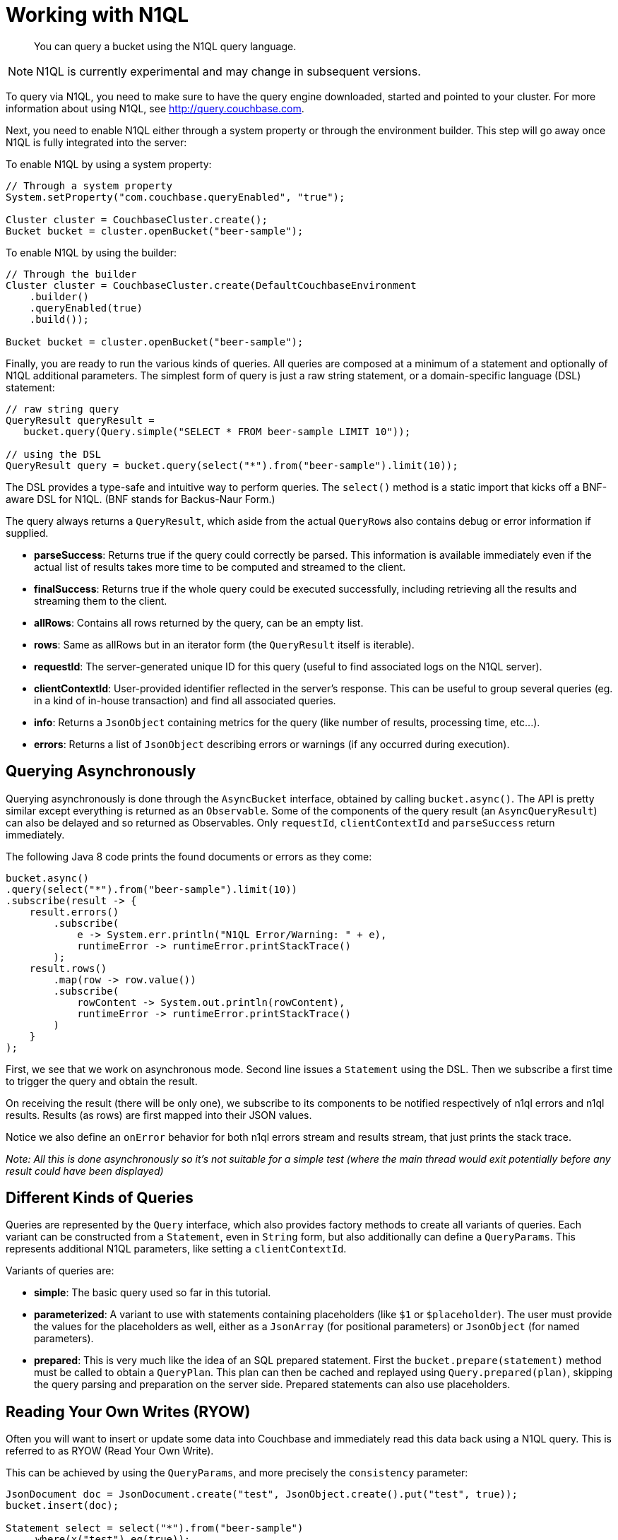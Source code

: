 = Working with N1QL
:page-topic-type: concept

[abstract]
You can query a bucket using the N1QL query language.

NOTE: N1QL is currently experimental and may change in subsequent versions.

To query via N1QL, you need to make sure to have the query engine downloaded, started and pointed to your cluster.
For more information about using N1QL, see http://query.couchbase.com[^].

Next, you need to enable N1QL either through a system property or through the environment builder.
This step will go away once N1QL is fully integrated into the server:

To enable N1QL by using a system property:

[source,java]
----
// Through a system property
System.setProperty("com.couchbase.queryEnabled", "true");

Cluster cluster = CouchbaseCluster.create();
Bucket bucket = cluster.openBucket("beer-sample");
----

To enable N1QL by using  the builder:

[source,java]
----
// Through the builder
Cluster cluster = CouchbaseCluster.create(DefaultCouchbaseEnvironment
    .builder()
    .queryEnabled(true)
    .build());

Bucket bucket = cluster.openBucket("beer-sample");
----

Finally, you are ready to run the various kinds of queries.
All queries are composed at a minimum of a statement and optionally of N1QL additional parameters.
The simplest form of query is just a raw string statement, or a domain-specific language (DSL) statement:

[source,java]
----
// raw string query
QueryResult queryResult =
   bucket.query(Query.simple("SELECT * FROM beer-sample LIMIT 10"));

// using the DSL
QueryResult query = bucket.query(select("*").from("beer-sample").limit(10));
----

The DSL provides a type-safe and intuitive way to perform queries.
The [.api]`select()` method is a static import that kicks off a  BNF-aware DSL for N1QL.
(BNF stands for Backus-Naur Form.)

The query always returns a [.api]`QueryResult`, which aside from the actual [.api]``QueryRow``s also contains debug or error information if supplied.

* *parseSuccess*: Returns true if the query could correctly be parsed.
This information is available immediately even if the actual list of results takes more time to be computed and streamed to the client.
* *finalSuccess*: Returns true if the whole query could be executed successfully, including retrieving all the results and streaming them to the client.
* *allRows*: Contains all rows returned by the query, can be an empty list.
* *rows*: Same as allRows but in an iterator form (the [.api]`QueryResult` itself is iterable).
* *requestId*: The server-generated unique ID for this query (useful to find associated logs on the N1QL server).
* *clientContextId*: User-provided identifier reflected in the server's response.
This can be useful to group several queries (eg.
in a kind of in-house transaction) and find all associated queries.
* *info*: Returns a [.api]`JsonObject` containing metrics for the query (like number of results, processing time, etc\...).
* *errors*: Returns a list of [.api]`JsonObject` describing errors or warnings (if any occurred during execution).

== Querying Asynchronously

Querying asynchronously is done through the [.api]`AsyncBucket` interface, obtained by calling [.api]`bucket.async()`.
The API is pretty similar except everything is returned as an [.api]`Observable`.
Some of the components of the query result (an [.api]`AsyncQueryResult`) can also be delayed and so returned as Observables.
Only [.api]`requestId`, [.api]`clientContextId` and [.api]`parseSuccess` return immediately.

The following Java 8 code prints the found documents or errors as they come:

[source,java]
----
bucket.async()
.query(select("*").from("beer-sample").limit(10))
.subscribe(result -> {
    result.errors()
        .subscribe(
            e -> System.err.println("N1QL Error/Warning: " + e),
            runtimeError -> runtimeError.printStackTrace()
        );
    result.rows()
        .map(row -> row.value())
        .subscribe(
            rowContent -> System.out.println(rowContent),
            runtimeError -> runtimeError.printStackTrace()
        )
    }
);
----

First, we see that we work on asynchronous mode.
Second line issues a [.api]`Statement` using the DSL.
Then we subscribe a first time to trigger the query and obtain the result.

On receiving the result (there will be only one), we subscribe to its components to be notified respectively of n1ql errors and n1ql results.
Results (as rows) are first mapped into their JSON values.

Notice we also define an [.api]`onError` behavior for both n1ql errors stream and results stream, that just prints the stack trace.

_Note: All this is done asynchronously so it's not suitable for a simple test (where the main thread would exit potentially before any result could have been displayed)_

== Different Kinds of Queries

Queries are represented by the [.api]`Query` interface, which also provides factory methods to create all variants of queries.
Each variant can be constructed from a [.api]`Statement`, even in `String` form, but also additionally can define a [.api]`QueryParams`.
This represents additional N1QL parameters, like setting a `clientContextId`.

Variants of queries are:

* *simple*: The basic query used so far in this tutorial.
* *parameterized*: A variant to use with statements containing placeholders (like [.api]`$1` or [.api]`$placeholder`).
The user must provide the values for the placeholders as well, either as a [.api]`JsonArray` (for positional parameters) or [.api]`JsonObject` (for named parameters).
* *prepared*: This is very much like the idea of an SQL prepared statement.
First the `bucket.prepare(statement)` method must be called to obtain a [.api]`QueryPlan`.
This plan can then be cached and replayed using `Query.prepared(plan)`, skipping the query parsing and preparation on the server side.
Prepared statements can also use placeholders.

== Reading Your Own Writes (RYOW)

Often you will want to insert or update some data into Couchbase and immediately read this data back using a N1QL query.
This is referred to as RYOW (Read Your Own Write).

This can be achieved by using the `QueryParams`, and more precisely the `consistency` parameter:

[source,java]
----
JsonDocument doc = JsonDocument.create("test", JsonObject.create().put("test", true));
bucket.insert(doc);

Statement select = select("*").from("beer-sample")
    .where(x("test").eq(true));
QueryParams ryow = QueryParams.build().consistency(ScanConsistency.REQUEST_PLUS);

bucket.async()
    .query(Query.simple(select, ryow))
    .subscribe(result -> {
    result.errors()
        .subscribe(
            e -> System.err.println("N1QL Error/Warning: " + e),
            runtimeError -> runtimeError.printStackTrace()
        );
    result.rows()
        .map(row -> row.value())
        .subscribe(
            rowContent -> System.out.println(rowContent),
            runtimeError -> runtimeError.printStackTrace()
        )
    }
);
----
